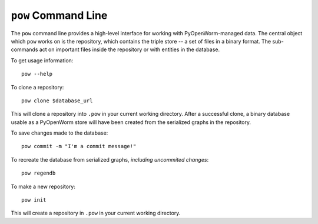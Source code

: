 .. _command:

``pow`` Command Line
====================

The ``pow`` command line provides a high-level interface for working with
PyOpenWorm-managed data. The central object which ``pow`` works on is the
repository, which contains the triple store -- a set of files in a binary
format.  The sub-commands act on important files inside the repository or with
entities in the database.

To get usage information::
   
   pow --help

To clone a repository::

   pow clone $database_url

This will clone a repository into ``.pow`` in your current working directory.
After a successful clone, a binary database usable as a PyOpenWorm store will
have been created from the serialized graphs in the repository.

To save changes made to the database::

   pow commit -m "I'm a commit message!"

To recreate the database from serialized graphs, *including uncommited changes*::

   pow regendb

To make a new repository::

   pow init

This will create a repository in ``.pow`` in your current working directory.


